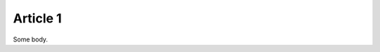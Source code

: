 .. article::
    references:
        category:
            - category2
            - category3
        author:
            - author1
            - author2

=========
Article 1
=========

Some body.
